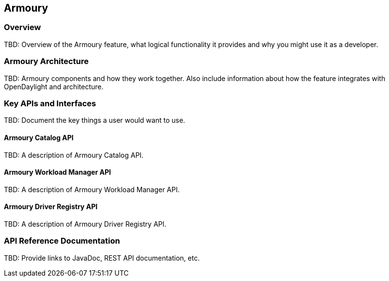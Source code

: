 == Armoury

=== Overview
TBD: Overview of the Armoury feature, what logical functionality it
provides and why you might use it as a developer.

=== Armoury Architecture
TBD: Armoury components and how they work together.
Also include information about how the feature integrates with
OpenDaylight and architecture.

=== Key APIs and Interfaces
TBD: Document the key things a user would want to use.

==== Armoury Catalog API
TBD: A description of Armoury Catalog API.

==== Armoury Workload Manager API
TBD: A description of Armoury Workload Manager API.

==== Armoury Driver Registry API
TBD: A description of Armoury Driver Registry API.

=== API Reference Documentation
TBD: Provide links to JavaDoc, REST API documentation, etc.
